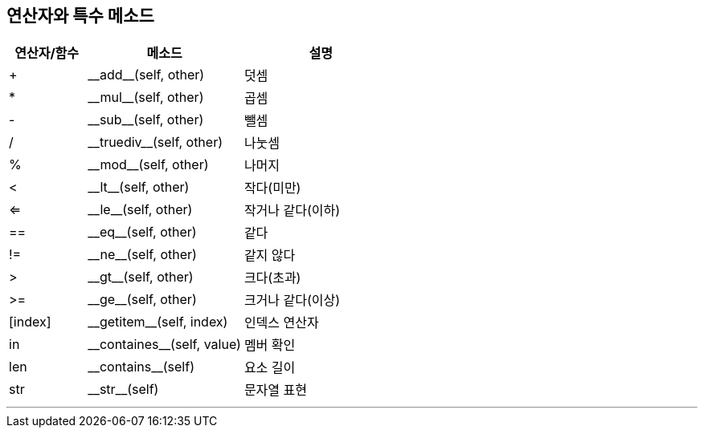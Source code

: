 == 연산자와 특수 메소드

[cols="1,2,2", options="header"]
|===
|연산자/함수|메소드|설명
|+|\\__add__(self, other)|덧셈
|*|\\__mul__(self, other)|곱셈
|-|\\__sub__(self, other)|뺄셈
|/|\\__truediv__(self, other)|나눗셈
|%|\\__mod__(self, other)|나머지
|<|\\__lt__(self, other)|작다(미만)
|<=|\\__le__(self, other)|작거나 같다(이하)
|==|\\__eq__(self, other)|같다
|!=|\\__ne__(self, other)|같지 않다
|>|\\__gt__(self, other)|크다(초과)
|>=|\\__ge__(self, other)|크거나 같다(이상)
|[index]|\\__getitem__(self, index)|인덱스 연산자
|in|\\__containes__(self, value)|멤버 확인
|len|\\__contains__(self)|요소 길이
|str|\\__str__(self)|문자열 표현
|===

---